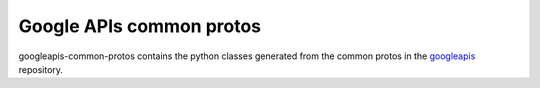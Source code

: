 =========================
Google APIs common protos
=========================

googleapis-common-protos contains the python classes generated from the common
protos in the googleapis_ repository.

.. _`googleapis`: https://github.com/google/googleapis



